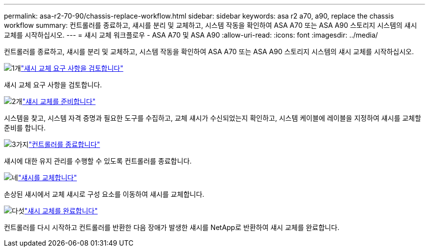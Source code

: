 ---
permalink: asa-r2-70-90/chassis-replace-workflow.html 
sidebar: sidebar 
keywords: asa r2 a70, a90, replace the chassis workflow 
summary: 컨트롤러를 종료하고, 섀시를 분리 및 교체하고, 시스템 작동을 확인하여 ASA A70 또는 ASA A90 스토리지 시스템의 섀시 교체를 시작하십시오. 
---
= 섀시 교체 워크플로우 - ASA A70 및 ASA A90
:allow-uri-read: 
:icons: font
:imagesdir: ../media/


[role="lead"]
컨트롤러를 종료하고, 섀시를 분리 및 교체하고, 시스템 작동을 확인하여 ASA A70 또는 ASA A90 스토리지 시스템의 섀시 교체를 시작하십시오.

.image:https://raw.githubusercontent.com/NetAppDocs/common/main/media/number-1.png["1개"]link:chassis-replace-requirements.html["섀시 교체 요구 사항을 검토합니다"]
[role="quick-margin-para"]
섀시 교체 요구 사항을 검토합니다.

.image:https://raw.githubusercontent.com/NetAppDocs/common/main/media/number-2.png["2개"]link:chassis-replace-prepare.html["섀시 교체를 준비합니다"]
[role="quick-margin-para"]
시스템을 찾고, 시스템 자격 증명과 필요한 도구를 수집하고, 교체 섀시가 수신되었는지 확인하고, 시스템 케이블에 레이블을 지정하여 섀시를 교체할 준비를 합니다.

.image:https://raw.githubusercontent.com/NetAppDocs/common/main/media/number-3.png["3가지"]link:chassis-replace-shutdown.html["컨트롤러를 종료합니다"]
[role="quick-margin-para"]
섀시에 대한 유지 관리를 수행할 수 있도록 컨트롤러를 종료합니다.

.image:https://raw.githubusercontent.com/NetAppDocs/common/main/media/number-4.png["네"]link:chassis-replace-move-hardware.html["섀시를 교체합니다"]
[role="quick-margin-para"]
손상된 섀시에서 교체 섀시로 구성 요소를 이동하여 섀시를 교체합니다.

.image:https://raw.githubusercontent.com/NetAppDocs/common/main/media/number-5.png["다섯"]link:chassis-replace-complete-system-restore-rma.html["섀시 교체를 완료합니다"]
[role="quick-margin-para"]
컨트롤러를 다시 시작하고 컨트롤러를 반환한 다음 장애가 발생한 섀시를 NetApp로 반환하여 섀시 교체를 완료합니다.

